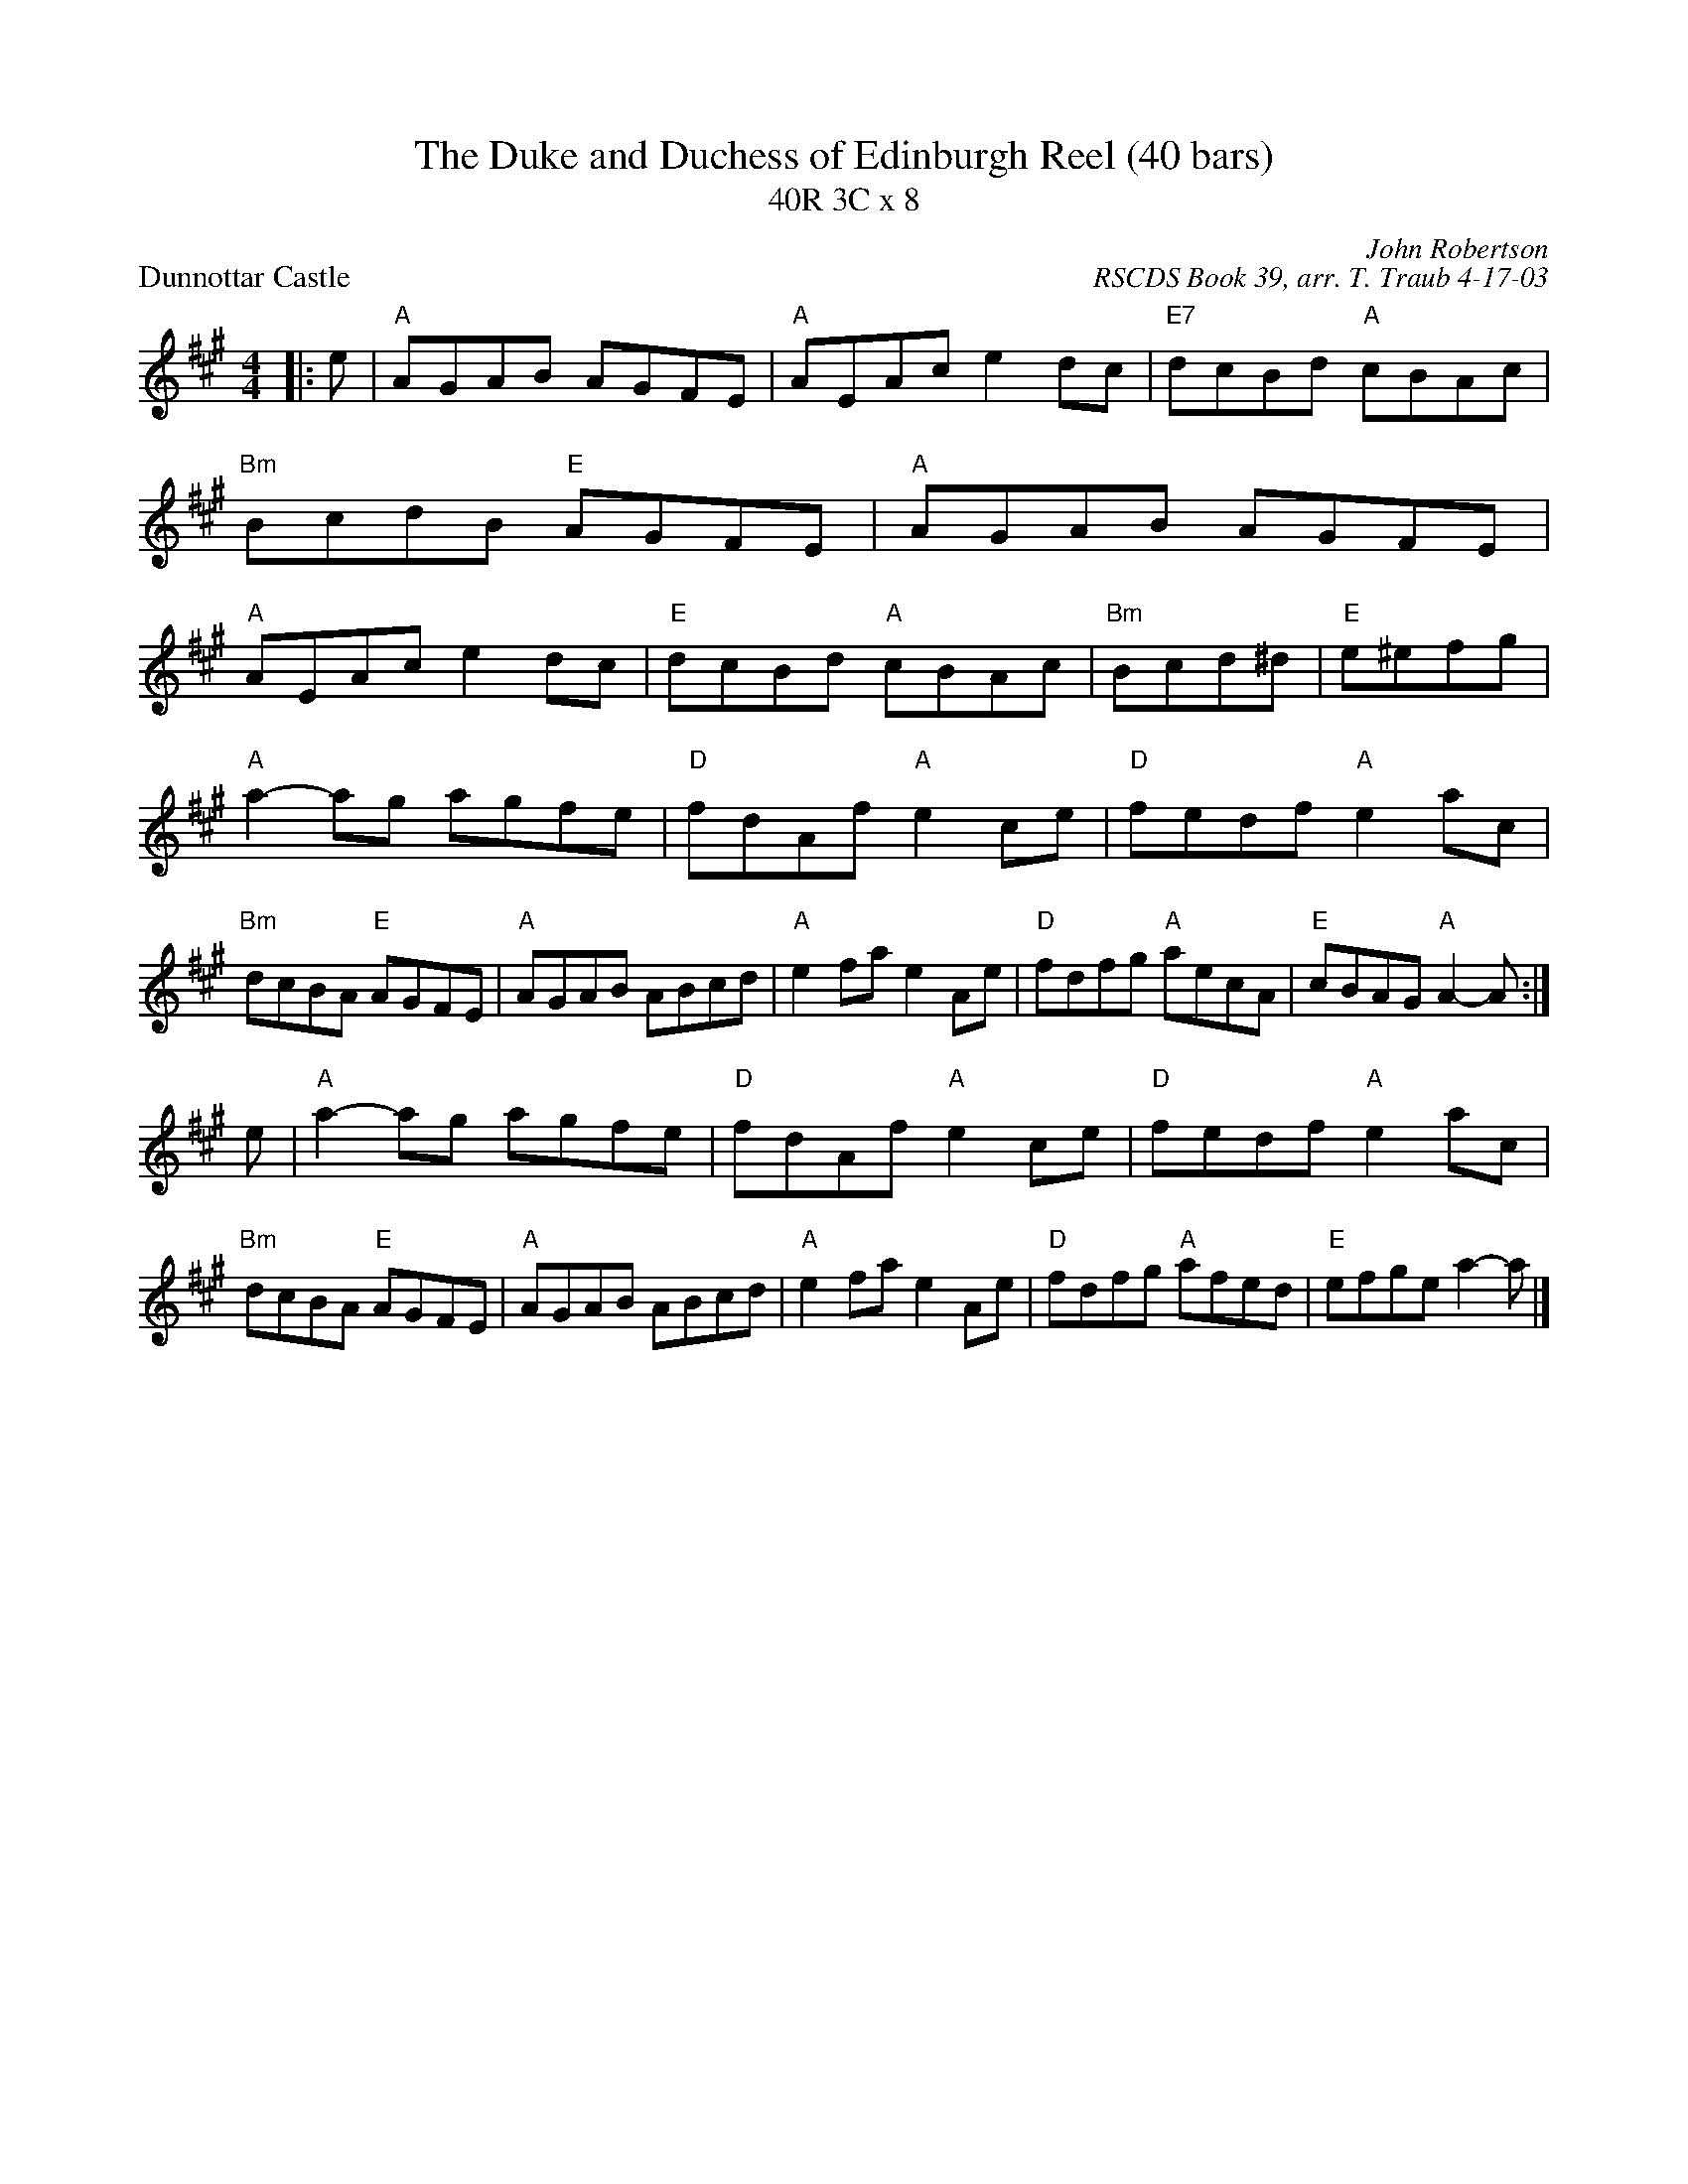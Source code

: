 X:1
T: The Duke and Duchess of Edinburgh Reel (40 bars)
T: 40R 3C x 8
P: Dunnottar Castle
C: John Robertson
C: RSCDS Book 39, arr. T. Traub 4-17-03
R: reel
M: 4/4
L: 1/8
%
K: A
|: e|"A"AGAB AGFE|"A"AEAc e2 dc|"E7"dcBd "A"cBAc|"Bm"BcdB "E"AGFE|"A"AGAB AGFE|"A"AEAc e2 dc|"E"dcBd "A"cBAc|"Bm"Bcd^d|"E"e^efg|
"A"a2-ag agfe|"D"fdAf "A"e2 ce|"D"fedf "A"e2 ac|"Bm"dcBA "E"AGFE|"A"AGAB ABcd|"A"e2 fa e2 Ae|"D"fdfg "A"aecA|"E"cBAG "A"A2-A :|
e|"A"a2-ag agfe|"D"fdAf "A"e2 ce|"D"fedf "A"e2 ac|"Bm"dcBA "E"AGFE|"A"AGAB ABcd|"A"e2 fa e2 Ae|"D"fdfg "A"afed|"E"efge a2-a |]
